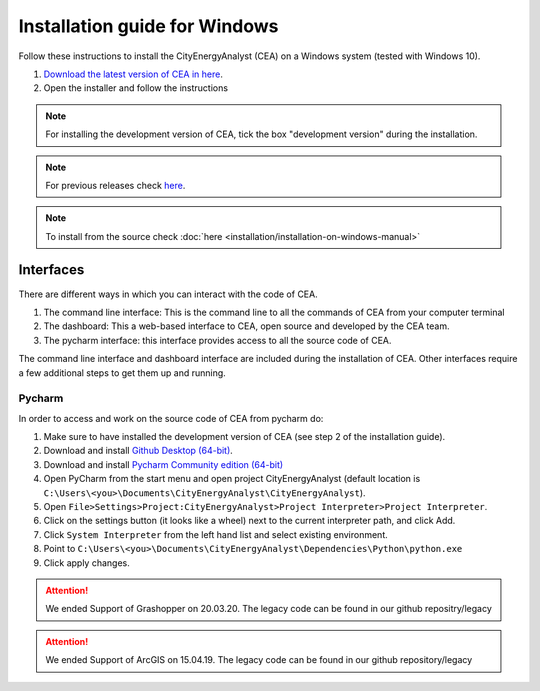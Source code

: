 Installation guide for Windows
==============================

Follow these instructions to install the CityEnergyAnalyst (CEA) on a Windows system (tested with Windows 10).

1. `Download the latest version of CEA in here`_.
2. Open the installer and follow the instructions

.. _`Download the latest version of CEA in here`: https://cityenergyanalyst.com/tryit

.. note:: For installing the development version of CEA, tick the box "development version" during the installation.

.. note:: For previous releases check `here <https://github.com/architecture-building-systems/CityEnergyAnalyst/releases/>`__.

.. note:: To install from the source check :doc:`here <installation/installation-on-windows-manual>`

Interfaces
~~~~~~~~~~

There are different ways in which you can interact with the code of CEA.

#. The command line interface: This is the command line to all the commands of CEA from your computer terminal
#. The dashboard: This a web-based interface to CEA, open source and developed by the CEA team.
#. The pycharm interface: this interface provides access to all the source code of CEA.

The command line interface and dashboard interface are included during the installation of CEA.
Other interfaces require a few additional steps to get them up and running.

Pycharm
-------

In order to access and work on the source code of CEA from pycharm do:

#. Make sure to have installed the development version of CEA (see step 2 of the installation guide).
#. Download and install `Github Desktop (64-bit) <https://desktop.github.com/>`__.
#. Download and install `Pycharm Community edition (64-bit) <https://www.jetbrains.com/pycharm/download/#section=windows>`__
#. Open PyCharm from the start menu and open project CityEnergyAnalyst
   (default location is ``C:\Users\<you>\Documents\CityEnergyAnalyst\CityEnergyAnalyst``).
#. Open ``File>Settings>Project:CityEnergyAnalyst>Project Interpreter>Project Interpreter``.
#. Click on the settings button (it looks like a wheel) next to the current interpreter path, and click Add.
#. Click ``System Interpreter`` from the left hand list and select existing environment.
#. Point to ``C:\Users\<you>\Documents\CityEnergyAnalyst\Dependencies\Python\python.exe``
#. Click apply changes.

.. attention:: We ended Support of Grashopper on 20.03.20. The legacy code can be found in our github repositry/legacy
.. attention:: We ended Support of ArcGIS on 15.04.19. The legacy code can be found in our github repository/legacy
